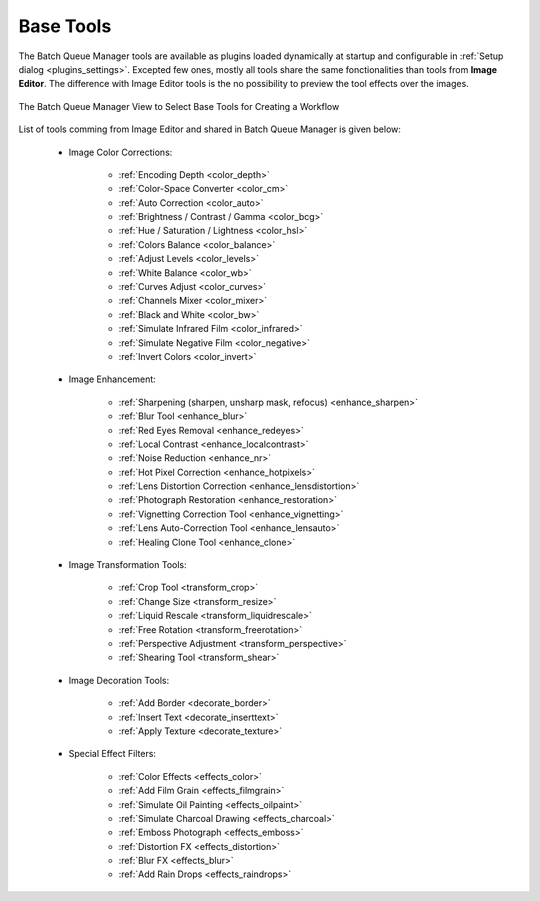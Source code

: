 .. meta::
   :description: digiKam Batch Queue Manager Base Tools
   :keywords: digiKam, documentation, user manual, photo management, open source, free, learn, easy, batch, queue, manager, tools, color, enhance, transform, effects, decorate

.. metadata-placeholder

   :authors: - digiKam Team

   :license: see Credits and License page for details (https://docs.digikam.org/en/credits_license.html)

.. _base_tools:

Base Tools
==========

.. contents::

The Batch Queue Manager tools are available as plugins loaded dynamically at startup and configurable in :ref:`Setup dialog <plugins_settings>`. Excepted few ones, mostly all tools share the same fonctionalities than tools from **Image Editor**. The difference with Image Editor tools is the no possibility to preview the tool effects over the images.

.. figure:: images/base_tools_view.webp
    :alt:
    :align: center

    The Batch Queue Manager View to Select Base Tools for Creating a Workflow

List of tools comming from Image Editor and shared in Batch Queue Manager is given below:

    - Image Color Corrections:

        - :ref:`Encoding Depth <color_depth>`

        - :ref:`Color-Space Converter <color_cm>`

        - :ref:`Auto Correction <color_auto>`

        - :ref:`Brightness / Contrast / Gamma <color_bcg>`

        - :ref:`Hue / Saturation / Lightness <color_hsl>`

        - :ref:`Colors Balance <color_balance>`

        - :ref:`Adjust Levels <color_levels>`

        - :ref:`White Balance <color_wb>`

        - :ref:`Curves Adjust <color_curves>`

        - :ref:`Channels Mixer <color_mixer>`

        - :ref:`Black and White <color_bw>`

        - :ref:`Simulate Infrared Film <color_infrared>`

        - :ref:`Simulate Negative Film <color_negative>`

        - :ref:`Invert Colors <color_invert>`

    - Image Enhancement:

        - :ref:`Sharpening (sharpen, unsharp mask, refocus) <enhance_sharpen>`

        - :ref:`Blur Tool <enhance_blur>`

        - :ref:`Red Eyes Removal <enhance_redeyes>`

        - :ref:`Local Contrast <enhance_localcontrast>`

        - :ref:`Noise Reduction <enhance_nr>`

        - :ref:`Hot Pixel Correction <enhance_hotpixels>`

        - :ref:`Lens Distortion Correction <enhance_lensdistortion>`

        - :ref:`Photograph Restoration <enhance_restoration>`

        - :ref:`Vignetting Correction Tool <enhance_vignetting>`

        - :ref:`Lens Auto-Correction Tool <enhance_lensauto>`

        - :ref:`Healing Clone Tool <enhance_clone>`

    - Image Transformation Tools:

        - :ref:`Crop Tool <transform_crop>`

        - :ref:`Change Size <transform_resize>`

        - :ref:`Liquid Rescale <transform_liquidrescale>`

        - :ref:`Free Rotation <transform_freerotation>`

        - :ref:`Perspective Adjustment <transform_perspective>`

        - :ref:`Shearing Tool <transform_shear>`

    - Image Decoration Tools:

        - :ref:`Add Border <decorate_border>`

        - :ref:`Insert Text <decorate_inserttext>`

        - :ref:`Apply Texture <decorate_texture>`

    - Special Effect Filters:

        - :ref:`Color Effects <effects_color>`

        - :ref:`Add Film Grain <effects_filmgrain>`

        - :ref:`Simulate Oil Painting <effects_oilpaint>`

        - :ref:`Simulate Charcoal Drawing <effects_charcoal>`

        - :ref:`Emboss Photograph <effects_emboss>`

        - :ref:`Distortion FX <effects_distortion>`

        - :ref:`Blur FX <effects_blur>`

        - :ref:`Add Rain Drops <effects_raindrops>`
